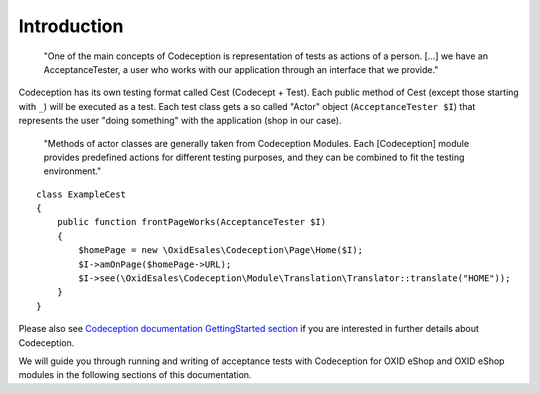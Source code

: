 Introduction
============


    "One of the main concepts of Codeception is representation of tests as actions of a person.
    [...] we have an AcceptanceTester, a user who works with our application through an interface that we provide."

Codeception has its own testing format called Cest (Codecept + Test). Each public method of Cest
(except those starting with ``_``) will be executed as a test. Each test class gets a so
called "Actor" object (``AcceptanceTester $I``) that represents the user "doing something" with the
application (shop in our case).

    "Methods of actor classes are generally taken from Codeception Modules.
    Each [Codeception] module provides predefined actions for different testing purposes, and they can be combined to fit the testing environment."


::

    class ExampleCest
    {
        public function frontPageWorks(AcceptanceTester $I)
        {
            $homePage = new \OxidEsales\Codeception\Page\Home($I);
            $I->amOnPage($homePage->URL);
            $I->see(\OxidEsales\Codeception\Module\Translation\Translator::translate("HOME"));
        }
    }


Please also see `Codeception documentation GettingStarted section <https://codeception.com/docs/02-GettingStarted>`__
if you are interested in further details about Codeception.

We will guide you through running and writing of acceptance tests with Codeception for
OXID eShop and OXID eShop modules in the following sections of this documentation.
